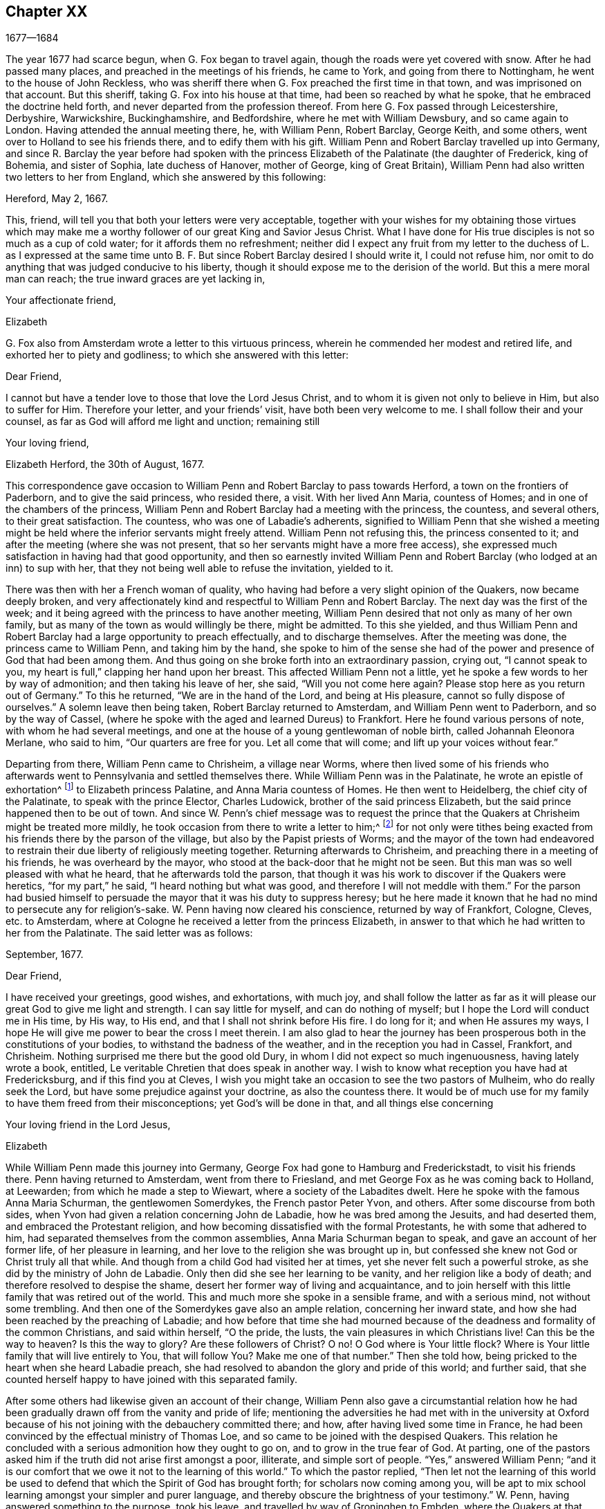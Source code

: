 == Chapter XX

[.section-date]
1677--1684

The year 1677 had scarce begun, when G. Fox began to travel again,
though the roads were yet covered with snow.
After he had passed many places, and preached in the meetings of his friends,
he came to York, and going from there to Nottingham,
he went to the house of John Reckless,
who was sheriff there when G. Fox preached the first time in that town,
and was imprisoned on that account.
But this sheriff, taking G. Fox into his house at that time,
had been so reached by what he spoke, that he embraced the doctrine held forth,
and never departed from the profession thereof.
From here G. Fox passed through Leicestershire, Derbyshire, Warwickshire,
Buckinghamshire, and Bedfordshire, where he met with William Dewsbury,
and so came again to London.
Having attended the annual meeting there, he, with William Penn, Robert Barclay,
George Keith, and some others, went over to Holland to see his friends there,
and to edify them with his gift.
William Penn and Robert Barclay travelled up into Germany,
and since R. Barclay the year before had spoken with the
princess Elizabeth of the Palatinate (the daughter of Frederick,
king of Bohemia, and sister of Sophia, late duchess of Hanover, mother of George,
king of Great Britain), William Penn had also written two letters to her from England,
which she answered by this following:

Hereford, May 2, 1667.

This, friend, will tell you that both your letters were very acceptable,
together with your wishes for my obtaining those virtues which may make
me a worthy follower of our great King and Savior Jesus Christ.
What I have done for His true disciples is not so much as a cup of cold water;
for it affords them no refreshment;
neither did I expect any fruit from my letter to the duchess of L. as I expressed
at the same time unto B. F. But since Robert Barclay desired I should write it,
I could not refuse him, nor omit to do anything that was judged conducive to his liberty,
though it should expose me to the derision of the world.
But this a mere moral man can reach; the true inward graces are yet lacking in,

Your affectionate friend,

Elizabeth

G+++.+++ Fox also from Amsterdam wrote a letter to this virtuous princess,
wherein he commended her modest and retired life,
and exhorted her to piety and godliness; to which she answered with this letter:

Dear Friend,

I cannot but have a tender love to those that love the Lord Jesus Christ,
and to whom it is given not only to believe in Him, but also to suffer for Him.
Therefore your letter, and your friends`' visit, have both been very welcome to me.
I shall follow their and your counsel, as far as God will afford me light and unction;
remaining still

Your loving friend,

Elizabeth Herford, the 30th of August, 1677.

This correspondence gave occasion to William Penn
and Robert Barclay to pass towards Herford,
a town on the frontiers of Paderborn, and to give the said princess, who resided there,
a visit.
With her lived Ann Maria, countess of Homes; and in one of the chambers of the princess,
William Penn and Robert Barclay had a meeting with the princess, the countess,
and several others, to their great satisfaction.
The countess, who was one of Labadie`'s adherents,
signified to William Penn that she wished a meeting might
be held where the inferior servants might freely attend.
William Penn not refusing this, the princess consented to it;
and after the meeting (where she was not present,
that so her servants might have a more free access),
she expressed much satisfaction in having had that good opportunity,
and then so earnestly invited William Penn and Robert
Barclay (who lodged at an inn) to sup with her,
that they not being well able to refuse the invitation, yielded to it.

There was then with her a French woman of quality,
who having had before a very slight opinion of the Quakers, now became deeply broken,
and very affectionately kind and respectful to William Penn and Robert Barclay.
The next day was the first of the week;
and it being agreed with the princess to have another meeting,
William Penn desired that not only as many of her own family,
but as many of the town as would willingly be there, might be admitted.
To this she yielded,
and thus William Penn and Robert Barclay had a large opportunity to preach effectually,
and to discharge themselves.
After the meeting was done, the princess came to William Penn,
and taking him by the hand,
she spoke to him of the sense she had of the power
and presence of God that had been among them.
And thus going on she broke forth into an extraordinary passion, crying out,
"`I cannot speak to you, my heart is full,`" clapping her hand upon her breast.
This affected William Penn not a little,
yet he spoke a few words to her by way of admonition; and then taking his leave of her,
she said, "`Will you not come here again?
Please stop here as you return out of Germany.`"
To this he returned, "`We are in the hand of the Lord, and being at His pleasure,
cannot so fully dispose of ourselves.`"
A solemn leave then being taken, Robert Barclay returned to Amsterdam,
and William Penn went to Paderborn, and so by the way of Cassel,
(where he spoke with the aged and learned Dureus) to Frankfort.
Here he found various persons of note, with whom he had several meetings,
and one at the house of a young gentlewoman of noble birth,
called Johannah Eleonora Merlane, who said to him, "`Our quarters are free for you.
Let all come that will come; and lift up your voices without fear.`"

Departing from there, William Penn came to Chrisheim, a village near Worms,
where then lived some of his friends who afterwards
went to Pennsylvania and settled themselves there.
While William Penn was in the Palatinate, he wrote an epistle of exhortation^
footnote:[See Penn`'s Travels in Holland, etc. 3rd impression, p. 77.]
to Elizabeth princess Palatine, and Anna Maria countess of Homes.
He then went to Heidelberg, the chief city of the Palatinate,
to speak with the prince Elector, Charles Ludowick,
brother of the said princess Elizabeth,
but the said prince happened then to be out of town.
And since W. Penn`'s chief message was to request the prince
that the Quakers at Chrisheim might be treated more mildly,
he took occasion from there to write a letter to him;^
footnote:[Ibid. p. 84.]
for not only were tithes being exacted from his friends there by the parson of the village,
but also by the Papist priests of Worms;
and the mayor of the town had endeavored to restrain
their due liberty of religiously meeting together.
Returning afterwards to Chrisheim, and preaching there in a meeting of his friends,
he was overheard by the mayor, who stood at the back-door that he might not be seen.
But this man was so well pleased with what he heard, that he afterwards told the parson,
that though it was his work to discover if the Quakers were heretics,
"`for my part,`" he said, "`I heard nothing but what was good,
and therefore I will not meddle with them.`"
For the parson had busied himself to persuade the
mayor that it was his duty to suppress heresy;
but he here made it known that he had no mind to persecute any for religion`'s-sake.
W+++.+++ Penn having now cleared his conscience, returned by way of Frankfort, Cologne, Cleves,
etc. to Amsterdam, where at Cologne he received a letter from the princess Elizabeth,
in answer to that which he had written to her from the Palatinate.
The said letter was as follows:

September, 1677.

Dear Friend,

I have received your greetings, good wishes, and exhortations, with much joy,
and shall follow the latter as far as it will please
our great God to give me light and strength.
I can say little for myself, and can do nothing of myself;
but I hope the Lord will conduct me in His time, by His way, to His end,
and that I shall not shrink before His fire.
I do long for it; and when He assures my ways,
I hope He will give me power to bear the cross I meet therein.
I am also glad to hear the journey has been prosperous
both in the constitutions of your bodies,
to withstand the badness of the weather, and in the reception you had in Cassel,
Frankfort, and Chrisheim.
Nothing surprised me there but the good old Dury,
in whom I did not expect so much ingenuousness, having lately wrote a book, entitled,
Le veritable Chretien that does speak in another way.
I wish to know what reception you have had at Fredericksburg,
and if this find you at Cleves,
I wish you might take an occasion to see the two pastors of Mulheim,
who do really seek the Lord, but have some prejudice against your doctrine,
as also the countess there.
It would be of much use for my family to have them freed from their misconceptions;
yet God`'s will be done in that, and all things else concerning

Your loving friend in the Lord Jesus,

Elizabeth

While William Penn made this journey into Germany,
George Fox had gone to Hamburg and Frederickstadt, to visit his friends there.
Penn having returned to Amsterdam, went from there to Friesland,
and met George Fox as he was coming back to Holland, at Leewarden;
from which he made a step to Wiewart, where a society of the Labadites dwelt.
Here he spoke with the famous Anna Maria Schurman, the gentlewomen Somerdykes,
the French pastor Peter Yvon, and others.
After some discourse from both sides,
when Yvon had given a relation concerning John de Labadie,
how he was bred among the Jesuits, and had deserted them,
and embraced the Protestant religion,
and how becoming dissatisfied with the formal Protestants,
he with some that adhered to him, had separated themselves from the common assemblies,
Anna Maria Schurman began to speak, and gave an account of her former life,
of her pleasure in learning, and her love to the religion she was brought up in,
but confessed she knew not God or Christ truly all that while.
And though from a child God had visited her at times,
yet she never felt such a powerful stroke, as she did by the ministry of John de Labadie.
Only then did she see her learning to be vanity, and her religion like a body of death;
and therefore resolved to despise the shame,
desert her former way of living and acquaintance,
and to join herself with this little family that was retired out of the world.
This and much more she spoke in a sensible frame, and with a serious mind,
not without some trembling.
And then one of the Somerdykes gave also an ample relation, concerning her inward state,
and how she had been reached by the preaching of Labadie;
and how before that time she had mourned because of the
deadness and formality of the common Christians,
and said within herself, "`O the pride, the lusts,
the vain pleasures in which Christians live!
Can this be the way to heaven?
Is this the way to glory?
Are these followers of Christ?
O no!
O God where is Your little flock?
Where is Your little family that will live entirely to You, that will follow You?
Make me one of that number.`"
Then she told how, being pricked to the heart when she heard Labadie preach,
she had resolved to abandon the glory and pride of this world; and further said,
that she counted herself happy to have joined with this separated family.

After some others had likewise given an account of their change,
William Penn also gave a circumstantial relation how he had been
gradually drawn off from the vanity and pride of life;
mentioning the adversities he had met with in the university at Oxford
because of his not joining with the debauchery committed there;
and how, after having lived some time in France,
he had been convinced by the effectual ministry of Thomas Loe,
and so came to be joined with the despised Quakers.
This relation he concluded with a serious admonition how they ought to go on,
and to grow in the true fear of God.
At parting, one of the pastors asked him if the truth did not arise first amongst a poor,
illiterate, and simple sort of people.
"`Yes,`" answered William Penn;
"`and it is our comfort that we owe it not to the learning of this world.`"
To which the pastor replied,
"`Then let not the learning of this world be used to defend
that which the Spirit of God has brought forth;
for scholars now coming among you,
will be apt to mix school learning amongst your simpler and purer language,
and thereby obscure the brightness of your testimony.`"
W+++.+++ Penn, having answered something to the purpose, took his leave,
and travelled by way of Groninghen to Embden,
where the Quakers at that time were persecuted severely with imprisonments and banishments.
But I will withhold the relation thereof,
because it has long ago been published in print, and the magistrates there,
being afterwards moved to pity by the persecution the protestants suffered in France,
came to a better resolution, as may be mentioned in what follows.

When W. Penn came to Embden, he went to speak with the burgomaster Andre at his house,
and asked him if he and the senate had not received a letter
in Latin from an Englishman about two years since,
concerning their severity towards the people called Quakers?
The burgomaster said he had.
W+++.+++ Penn then replied, "`I am that man,
and am constrained in conscience to visit you on their behalf.`"
The burgomaster deported himself with more kindness than was expected,
and gave some faint hope of a change;
but it appeared sufficiently that the senate was not as yet so disposed,
for persecution continued there yet a long while.

A copy of W. Penn`'s letter, being translated into English, runs thus,
and deserves the serious consideration of all magistrates.

To the Council and Senate of the City of Embden.

May the King of kings, and Lord of lords, who is God of all the families of the earth,
incline your hearts to justice, mercy, and truth.

The noise of your severe treatment of several persons that are inhabitants of your state,
reproachfully termed Quakers, has reached these parts,
and filled several with compassion and surprise:
compassion to hear of the miseries of innocent and upright men,
against whom you have nothing to object besides the
pure exercise of their conscience to God;
surprise, that you, a Protestant state, should employ your civil power to deter, punish,
and grievously afflict men for following the convictions of their consciences,
and acting according to the best of their understanding.

Protestants got their name by protesting against imposition;
and now will you turn imposers?
They condemned it; and will you practice it?
They thought it a mark peculiar to the beast;
and can you now regard it the as the duty of a Christian magistracy?
I mean, that persons must not live under your government,
unless they receive your mark in the forehead or right hand?
Which, in plainer terms, is to submit their consciences to your edicts,
and to ask your permission what religion they should follow.
Remember that faith is the gift of God; and that what is not of faith is sin.
Nothing can be more unreasonable than to compel men to believe against their beliefs,
or to trouble them for practicing what they believe
when it opposes not the moral law of God.

You doubtless take yourselves to be Christians,
and would esteem it no little insult to be otherwise represented;
yet what is more unchristian than to use external force to sway
the consciences of men about the exercise of religious worship?
Christ Jesus, the Lord and author of the Christian religion,
censured His own disciples that would have called fire from heaven to
destroy those that would not conform to what their blessed Master taught.
Are you more sure of your religion?
Are you better Christians?
Or have you more Christian authority than those who
were chosen to be the witnesses of Jesus?
However, remember, they called for fire from heaven;
but you seek to kindle fire on earth to devour them--they who are of your own people,
and merely for their religious dissent from you.

I am well persuaded, that those you inflicted such severe penalties upon,
mean well in what they believe,
and that the reason of their present distance from
you is not to introduce dangerous or strange opinions,
but to live a life of more holiness, purity, and self-denial, than before.
They do not think that you walk in accordance with your own principles,
and they have reason to believe that the power of godliness is much lost among you.
And having long lain under a sense of decay and languishing
of soul for lack of true spiritual nourishment,
they have now resorted to that heavenly gift and
grace of God in themselves for divine satisfaction,
even that holy anointing that is able to teach them all things
necessary for them to know (as the blessed apostle speaks);
and indeed, they find the joys of the Holy Spirit in so doing.
And I am persuaded that they are not less peaceable, sober, just,
and neighborly than before,
and that they remain altogether as consistent with the prosperity of civil society.

If you were able to give faith,
it would be more excusable for you to punish those who resist.
But since that is impossible, then the other is unreasonable;
for it is to afflict men for not being what they cannot be unless they turn hypocrites.
This is the highest point that your coercive power can arrive at;
for surely it never did convert or preserve one soul to God.
Instead thereof it offers violence to conscience,
and puts a man either upon the denial of his faith and reason,
or being destroyed for acting according to them.
And what do your prisons, fines, and banishments accomplish in the mind of any man?
Surely they inform no man`'s judgment, resolve no doubts, convince no understanding.
The power of persuasion is not to be found in any such barbarous actions;
for such a course only destroys the bodies and estates of men,
instead of saving their souls.
If they are in the wrong, it would be better for you to use God`'s weapons,
the sword of His Spirit, which saves the creature, and slays the evil in him.

I beseech you for the sake of the Lord Jesus Christ,
that you would have a care how you exercise power over men`'s consciences.
My friends, conscience is God`'s throne in man, and the power of it is His prerogative.
To set lords over it, is to usurp His authority, and to boldly ascend His throne.
If their conduct was scandalous and destructive to the good of your state,
then you would be held excusable; but verily,
no man of mercy and conscience can defend your practice upon men so peaceable and harmless.
Gamaliel will rise up in judgment against you, if you persevere in your course.
In much love I entreat you, as is fitting for Christian men and true Protestants,
that you leave men to their particular persuasions
in affairs relative to the other world,
so long as these have no ill effects on the affairs of this.
But vice has an evil consequence with respect to both worlds; therefore punish vice,
and aspire to truth and righteousness.
Use not your civil power to torment religious dissenters, but to pursue a good life,
which is lamentably lost amidst the great pretenses that are made to religion.
Doubtless magistracy was both ordained of God, and elected by men,
to be a terror of evil-doers, and not to them that do well,
though they be of different judgments.

Remember that these are men just like yourselves, born free,
and have an equal plea to natural and civil common privileges with yourselves.
The different persuasion of their consciences about things relating
to another life life can in no way render them unfit for this.
They have the same right to their liberty and property as ever,
having by no practice of theirs in the least forfeited any of those human
advantages which nature and Scripture have conferred upon them.
If they are in the wrong, it is more than they know.
Will you persecute men for being what they must be, if they will be true to themselves?
I beseech you, seek some cheaper way to accommodate yourselves than by their destruction,
for they are very far from seeking yours.
Oh, the day will come wherein one act of tenderness about matters
of conscience shall find a better reward than all the severity
men use to propagate their own persuasions in the world.
And indeed, there is great reason for this, for the one flows from the Savior,
the other from the destroyer of men.
In fine, let your moderation be known unto all men, for the Lord is at hand,
whose reward is with Him; and He will recompense every man, family, state, kingdom,
and empire, according to the nature of their works committed in His mortal body.

Imitate the God of nature and grace by being gracious to all.
His sun shines on all; His rain falls on all, He gives life and being to all;
His grace visits all, and in times of ignorance he winks.^
footnote:[Acts 17:30]
And though you may repute us as ignorant, I hope you cannot think that you wink at it,
seeing you make such great manifestations of your displeasure.
Oh, how forbearing and merciful is God towards you?
Have you so lately escaped the wrath of your enemies,
and can you already thus harshly treat your friends?
Let His goodness to you prevail with you, to express clemency to others,
so that the great God of the whole earth--even the God of
the spirits of all flesh who is no respecter of rich,
poor, or powerful in judgment--may show you mercy in the day of His righteous judgments.
Amen.

Your friend in the universal seed of love and truth,

W+++.+++ Penn.
London, December 14, 1674.

After W. Penn had stayed some time at Embden,
he took a turn again to Herford where he was received
very kindly by the princess Elizabeth and the countess of Homes.
More than once he had a meeting in her chamber,
where the princess was so reached and affected by his speaking that she said,
"`I am fully convinced; but oh my sins are great!`"
This gave occasion to W. Penn to speak to the princess and the countess apart,
with respect to their particular conditions, which made a deep impression on their minds,
especially the countess`'s. Being much pressed by the princess to stay and sup with her,
he yielded; and the countess from a serious sense of her compliance with the world,
told him, "`Il faut que je rompe, il faut que je rompe,`" i. e. "`I must break off,
I must break off!`"
And at another time with a weighty countenance she cried out,
"`O the encumber and entanglements of this vain world; they hinder all good.`"
Once the princess said to them, "`It is a hard matter to be faithful to what one knows.
I fear that I am not weighty enough in my spirit.`"
At another time she told him,
"`Among my books I have records that the gospel was
by the English first brought from England into Germany;
and now it has come again.`"
Thus this excellent princess signified how highly she valued
the preaching of the gospel to her by W. Penn,
and how much she esteemed his labor and ministry.
When he took his leave of these eminent persons, having taken the princess by the hand,
which she received with a weighty kindness, being much broken in spirit,
he wished the blessing and peace of Jesus with and upon her;
and then exhorting the countess, she frequently besought him to remember her,
and implore the Lord on her behalf.

Next taking a wagon to Wesel, from there he travelled to Duisburgh, Dusseldorp,
and Cologne, and then back again to Dusseldorp,
to see if he could get an opportunity at Mulheim to speak with the countess of Falkenstein,
who was reported to be a very religious person.
In his former journey he had endeavored to visit her, but in vain;
for the count of Bruch and Falkenstein, her father,
kept her as it were under confinement, because she was of a religious temper;
and therefore he called her a Quaker,
though she did not at all converse with any of the Quakers.
He had also treated W. Penn very roughly, when, being necessitated to pass by his castle,
he being lord of that country,
asked him and his friends from where they came and where they went?
To this they answered, that they were Englishmen come from Holland,
and going no further in those parts than his town Mulheim.
But not pulling off their hats, the count called them Quakers, and said,
"`We have no need of Quakers here.
Get out of my dominions; you shall not go to my town.`"
And he commanded some of his soldiers to see them out of his territory.
Thus W. Penn, and those with him, were made to lie that night in the open air.
But the next day he wrote a letter to the said count, and therein told him,
"`For your saying, '`we need no Quakers here,`' I say, you most certainly do.
For a true Quaker is one who trembles at the word of the Lord,
and who works out his salvation with fear and trembling.`"

W+++.+++ Penn having come to Mulheim,
could no more find opportunity to speak with the
countess than the first time he was in those parts;
and therefore he went on to Duisburgh, Wesel, and Cleves,
where having had conferences with some religious people,
he returned by way of Utrecht to Amsterdam, where G. Fox had also come back again.

Here W. Penn and G. Fox had a conference and dispute with Dr. Galenus Abraham,
an eminent Baptist teacher, and some of that persuasion.
Galenus asserted that nobody in these days could be accepted as a messenger of God,
unless he confirmed his doctrine by miracles.
W+++.+++ Penn was lacking no arguments to contradict this,
since the Christian religion had been once already confirmed by miracles,
and that therefore this now was needless among Christians.
G+++.+++ Fox from time to time spoke also something to the matter;
but he being at the time somewhat short of breath, several times went away and returned,
which some were ready to impute to a passionate temper;
but I well know that therein they wronged him.
This dispute was indeed a troublesome business;
for the parties on both sides were made to speak by an interpreter,
which generally was performed so imperfectly,
that at last the conference broke off without coming to a decision,
although many weighty arguments were objected against the position.
Certainly it cannot be denied that John the Baptist was sent of God to preach repentance;
and yet in sacred writ it is positively said that John did no miracles;
and yet many believed in him.
And although there were some among the prophets that wrought miracles,
yet we do not find in the Scriptures that Jonah,
who was indeed a notable preacher of repentance, did any miracles,
and nevertheless the Ninevites believed him.
Of several other true prophets we find not the least mention of any miracles they did;
but on the contrary,
the Scriptures signify that possibly false prophets might arise and give signs or wonders.
And that the doing of miracles could not always be a proof, or sure evidence,
that anyone was sent of God, appears plainly from what our Savior Himself said,
that among those to whom He should one day say,
"`Depart from Me,`" would be such that should say,
"`Have we not in Your name cast out devils, and in Your name done many wonderful works?`"
And what shall we think of the sorcerers of Egypt?
Did they not seem to do the same wonders as Moses and Aaron did?
And yet those wonders with which they deceived Pharaoh
and his men were in no ways wrought by a divine power.
Now, since it appears plainly from the holy Scriptures, and Christ Himself said,
"`There shall arise false prophets,
and shall show great signs and wonders,`" we might with good reason
suspect the doctrine of one who now wrought miracles on purpose
to make what he declared pass for truth.

This being duly considered,
it seems very absurd to require miracles again for the confirmation
of the same gospel which already has been confirmed by miracles;
or to desire that the truth of what once has been declared by the apostles,
and strengthened by wonderful works, should be sealed anew with more outward wonders.
But it would indeed have been another case if a new gospel was preached,
or that any pretended to give forth new holy Scriptures;
for then it might be said with some reason that it was necessary that
this new gospel should be made credible and confirmed by visible miracles.
But where no other gospel is preached than what has been once delivered
to the Christians by the first promulgators of Christianity,
and where this is not done amongst heathens, but amongst Christians,
or at least among such as bear the name,
there it cannot be rightly required to confirm this doctrine once more with miracles.
To this may also be added, that the miracles which Christ and His apostles wrought,
to give credit to the appearing of the Son of God in the flesh,
may be considered as types and figures of those spiritual or inward
wonders which should be wrought in the souls of people when Christ
was to be seen "`the second time,`" and to appear by His Spirit,
to the "`salvation of those who wait for Him.`"^
footnote:[Hebrews 9:28]
For the eyes of the mind being blinded, they must be opened and enlightened by Him;
and many that are dead in sin and trespasses, shall by Him be raised and made alive.
This I think may suffice to show that the position
of Dr. Galenus could not stand the test;
but whatever was objected against it, he continued to maintain his opinion.

Not long after this dispute, G. Fox and W. Penn returned to England, where,
having sustained a violent tempest at sea, they arrived safely at Harwich.
Passing from there to London,
W+++.+++ Penn there received the following letter from the princess Elizabeth,
in answer to his:

Herford, Oct.
29, 1677.

Dear Friend,

Your tender care of my eternal well-being does oblige me much,
and I will weigh every article of your counsel and follow it as much as lies in me;
but God`'s grace must be assistant, as you say yourself;
for He accepts nothing that does not come from Him.
If I had stripped myself of all worldly goods,
and yet left undone what He requires most--I mean to do all in and by
His Son--I would be in no better condition than I am at present.
Let me feel Him first governing in my heart, then do what He requires of me;
but I am not able to teach others, being not taught of God myself.
Remember my love to G. Fox B. F. G. K. and dear Gertrude.^
footnote:[This was Gertrude Dericks, who had visited the princess,
and afterwards came to live in England, and was married to Stephen Crisp.
She died about four years after.]
If you write no worse than your postscript, I can make a shift to read it.
Do not think I go from what I spoke to you the last evening;
I only stay to do it in a way that is answerable before God and man.
I can say no more now, but recommend to your prayers,

Your true friend,

Elizabeth

P+++.+++ S. I almost forgot to tell you,
that my sister writes me word that she had been glad you had taken your journey by Osenburgh,
to return to Amsterdam.
There is also a Drossard of Limbourg near this place
(to whom I gave a copy of Robert Barclay`'s apology),
who is very desirous to speak with some of his friends.

W+++.+++ Penn received yet another letter from the said princess,
in answer to one that he wrote from the Briel, in his passage towards England,
which was as follows:

To the princess Elizabeth, Salvation in the Cross, Amen.

Dear and truly respected friend,

My soul most earnestly desires your temporal and eternal felicity,
which stands in your doing the will of God now on earth, as it is done in heaven.
O dear princess, do it!
Say the word once in truth and righteousness, "`Not my will, but Yours be done, O God!`"
Your days are few, and then you must go to judgment.
Then an account of your talent God will require from you.
What improvement have you made?
Let it prove and show its own excellency, that it is of God,
and that it leads all that love it to God.
O that you may be able to give an account with joy!

I could not leave this country without testifying the sentiments I bear in my mind,
of that humble and tender reception you gave us at your court.
May the Lord Jesus reward you, and surely He has a blessing in store for you.
Go on, be steadfast, overcome, and you shall inherit.
Do not despond; one that is mighty is near you;
a present help in the needful time of trouble.
O let the desire of your soul be to His name, and to the remembrance of Him.
O wait upon the Lord, and you shall renew your strength!
The youth shall faint, and the young men shall fail,
but they that trust in the Lord shall never be confounded.

I wish you all true and solid felicity, with my whole soul.
May the Lord God of heaven and earth have you in his keeping, that you may not lose,
but keep in that divine sense, which by His eternal Word, He has begotten in you.
Receive, dear princess, my sincere and Christian salutation.
Grace, mercy, and peace, be multiplied among you all that love the Lord Jesus.

Your business I shall follow with all the diligence and discretion I can,
and by the first means available give you an account,
after it shall please the Lord to bring me safe to London.
All my brethren are well, and present you with their dear love,
and the rest in your family that love Jesus, the light of the world.
You have taught me to forget you are a princess, and therefore I use this freedom;
and to that gift of God in you I am manifest; and I know my integrity.
Give, if you please, the salutation of my dear love to A. M. de Homes, with the enclosed.
Dear princess, do not hinder, but help her.
Something may be required of her, which (considering your circumstances),
may not yet be required of you.
Let her stand free, and her freedom will make the passage easier unto you.
Accept what I say, I entreat you,
in that pure and heavenly love and respect in which I write so plainly to you.
Farewell, my dear friend, and the Lord be with you.
I am more than I can say,

Your great lover, and respectful friend,

W+++.+++ Penn

I refer you to the enclosed for passages.
We visited Gichtel and Hooftman, and they us.
They were at one or two of the meetings at Amsterdam.
Vale in sternum.

To this letter the princess returned the following answer.

This 17 November, 1677.

Dear Friend,

I have received a letter from you that seems to have
been written at your passage into England,
which I wish may be prosperous.
It is without date,
but not without virtue to spur me on to do and suffer the will of our God.
I can say in sincerity and truth, "`Your will be done,
O God,`" because I desire it heartily;
but I cannot speak in righteousness until I possess
that righteousness which is acceptable unto Him.
My house and my heart shall be always open to those that love Him.
Gichtel has been well satisfied with the conferences between you.
As for my business, it will go as the Lord pleases, and I remain in Him

Your affectionate friend,

Elizabeth

G+++.+++ Fox now having come to London, there received letters from New England,
with an account of the cruel proceedings of the magistrates against his friends there.
For persecution being hot in Old England,
it made things even worse for those in New England;
insomuch that they did not only whip the Quakers that were there,
but also whipped some masters of ships that were not Quakers,
only for bringing some of that persuasion there.
But about that time the Indians made an attack upon the English,
and slew sixty of their men; and having taken one of their captains,
they flayed the skin off of his head while he was alive, and carried it away in triumph.

Now since the people called Quakers were also much persecuted in Scotland,
they drew up an account of their sufferings and delivered
it to the king in the beginning of this year;
but whether they got any benefit thereby, I cannot tell.

In the latter part of this year, G. Fox travelled through many places in England.
In the meantime, I will again make some mention of the persecution there.
At Plymouth about this time,
those called Quakers were generally kept out of their meetinghouse,
and so performed their worship in the open street, as a duty they owed to God.
They suffered exceedingly in this, not only in winter by the sharpness of the weather,
but also in summer;
for it was more than twelve months that they thus kept their meetings in the open street,
being grievously abused by the rabble and the soldiers.
Beating and punching seemed not sufficient,
and fiery squibs and burning coals were thrown among them,
and filthy excrement was cast down upon them out of a window.
Besides this, fines were extorted for their having been at the meeting,
and one Richard Samble, was fined as preacher for having been on his knees at prayer,
which fine was laid upon four others that were present at the said meeting.

At Frenchay in Gloucestershire, the justice, John Merideth,
behaved himself exceedingly furious in disturbing the Quaker`'s meetings;
for he himself did not only beat them,
but more than once drew his knife to "`mark them,`" as he called it,
but was restrained by his servants,
who nevertheless could not prevent his taking some by the hair of the head,
and pulling them away.
Indeed, the havoc and spoil which was made was so extravagant,
that from one Thomas Holbrow, an ancient blind man, they took his bed out from under him,
so that he and his wife lay about a quarter of a year on straw.
And when his friends provided him with some clothing for the winter,
part of that was also taken from him.
For such plundering now took place,
that even the basest men were authorized to deprive others of their goods,
if there was but a justice to favored it.

At Bayton, in Suffolk, Edmund Bally was, by a warrant from justice Burwel,
despoiled of what he had, both within doors and without,
his goods having been seized five times.
And though he was made to lie upon straw, yet he was not left unmolested,
for they once came in the night armed with pistols, broke open his door,
and threatening to destroy him.
It happened in this place also, that a poor blind widow, on her sick bed,
was visited by some friends.
This was called a conventicle, for which they were fined,
and warrants were issued by the aforesaid justice to seize their goods.
In many other places things went no better;
but I will not detain my reader with every particular.

This year died in prison William Dobson, of Brightwell in Berkshire,
having been spoiled of his goods time and again during the space
of thirteen years (and almost always while he was in prison),
until his hard sufferings ended his life.

It was also in this year that William III., prince of Orange,
came from Holland into England, and there entered into matrimony with the princess Mary,
eldest daughter of the duke of York,
which in process of time made way for him to ascend to the throne of Great Britain.
He accomplished his marriage there on the 4th of November, being his birthday,
and not long after returned to Holland with his spouse.

About the beginning of the year 1678, G. Fox came to London,
and as the parliament was sitting at that time,
he and George Whitehead presented to them an account of the grievous
sufferings of their friends by laws made against the Papists.
Finding that several members of that grand assembly seemed to favor them,
they were not without hopes of obtaining some ease;
but the parliament was suddenly prorogued, whereby a stop was put to their endeavors.

G+++.+++ Fox then traveling through many places,
came home to Swarthmore in the latter part of the year;
and since many of his friends at this time were under great persecution, and in prisons,
he wrote the following epistle to them:

My dear Friends,

Who are sufferers for the Lord Jesus`' sake, and for the testimony of the truth;
may the Lord God Almighty with His power uphold you,
and support you in all your trials and sufferings;
and give you patience and contentedness in His will,
that you may stand valiant for Christ and His truth upon the earth,
over the persecuting and destroying spirit which
makes to suffer in Christ (who bruises his head),
in whom you have both election and salvation.
From the foundation of the world, the Lord has done much for God`'s elect sake;
as may be seen throughout the Scriptures of Truth; and they that touch them,
touch the apple of God`'s eye, they are so tender to Him.
And therefore it is good for all God`'s suffering children to trust in the Lord,
and to wait upon Him; for they shall be as mount Zion that cannot be removed from Christ,
their rock and salvation, who is the foundation of all the elect of God,
of the prophets and the apostles, and of God`'s people now and to the end.
Glory to the Lord and the Lamb over all.
Remember my dear love to all friends; and do not think the time long,
for all time is in the Father`'s hand and power.
And therefore keep the word of patience, and exercise that gift;
and may the Lord strengthen you in your sufferings, in His Holy Spirit of faith.
Amen.

George Fox

Swarthmore, tho 5th of the 12th month, 1678.

Persecution was now very hot in many places.
At Bawnasse, in Westmoreland,
it happened that those of the society called Quakers being religiously met together,
were much abused by the rude people;
and besides other acts of insolence that were committed, a dog was thrown among them.
One John Thompson said to this wicked crew that they
ought to behave themselves civil and moderate;
and for saying so, he was informed against as a preacher,
and on that account fined twenty pounds.
Mary Tod, a poor ancient widow in Yorkshire, having had a meeting at her house,
was also fined twenty pounds by justice Francis Driffield;
and when the informers told him that her goods were not worth that much,
he ordered them to take all that they could find.
This they did, not leaving her a bed to lie on, nor any clothes.

This year the ambassadors of the king of France, and those of the United Netherlands,
with those of several other potentates, met together at Nimeguen,
to speak about a general peace;
and therefore Robert Barclay wrote an epistle to them in Latin,
to exhort them to this good work.
The epistle, together with his Apology for the true Christian Divinity, in Latin,
was delivered to each of the said ambassadors, a book for every one of them.
George Fox also wrote an epistle of exhortation to them,
which being translated and printed in Latin, was also sent.
And before this year came to an end, the peace was concluded.

In the meantime, persecution went on in England,
and those that were envious did not lack a specious pretense to cover their malice.
For about this time a plot of the Papists being discovered,
there seemed a necessity to watch against seditious assemblies; insomuch,
that even those who had no mind to persecute, were in a manner constrained to it.
An instance of this was seen in the year 1679, at Castle Dumington in Leicestershire.
For John Evat having been fined for a meeting at his house,
and goods enough to answer the fine not being found,
the constable and three other officers were each five pounds,
because they had been unwilling to take away the said Evat`'s goods.
But the ecclesiastics showed themselves even more
covetous to get what they pretended to be their due;
and one Michael Reynolds, at Farringdon in Berkshire, was this year despoiled of cattle,
barley, and beans, to the value of more than ninety-seven pounds,
and all this for only one year`'s tithes.

Thus honest men were oppressed,
which gave occasion to a certain writer of that time
(who in print gave many similar instances) to say,
"`Truly the Papists may laugh because of their victory,
now that they have a law whereby one Protestant fights against another.`"
This comment was chiefly leveled against conventicles;
for thereby many families were impoverished,
being often robbed of thrice as much as the fine amounted to,
and the basest means imaginable were used to enrich
the persecutors with the spoil of the innocent.
For it happened once that when four of those called Quakers were traveling together,
it was deemed a transgression when a fifth joined them who was not even of their society.
And so great was their power, that the informers (some of whom were often prostitutes,
or the wives of informers) branded it a meeting,
and on this account the goods of the said four persons were seized.
More abominable actions of that kind I could mention,
if I did not think it might seem tedious.
Such despoiling was now permitted to any naughty fellow, and this made them so insolent,
that one John Hill, constable at Walsingham in Norfolk,
when he was showed the injustice of the warrant he had, said "`Justice or no,
I will take it anyway.`"

At Norwich lived one William Wat,
who for several years had carried on the trade of informing,
but whatever he gained by it turned to no account;
and he was often seized with such fits of weakness that he could not stand upon his legs.
But this year, in October, the hand of God fell so heavily upon him,
that it put a period to his life.
He had supped at night, and was as well as ever, according to his wife`'s relation;
but on a sudden he sank down to the ground, and his daughter crying aloud,
he seemed to look at her, and then died without more ado.
But what was looked upon as a very strange thing,
was that his corpse stunk so grievously, that none were willing to carry it,
and the overseers of the poor were necessitated to
hire four men to carry it to the grave.

Far otherwise was the exit of Isaac Penington,
an eminent minister and author among those called Quakers, and a man of an acute wit,
and great natural giftings, who in the year 1658,
on Whitsunday (so called) being in a meeting at the house of John Crook in Bedfordshire,
was so reached by the preaching of G. Fox, that he,
who before that time had contradicted the Quakers with his natural wisdom,
now embraced their doctrine as truth,
and did not hesitate to make public profession of it,
for which he afterwards several times suffered imprisonments
during the space of many years.
But he continued steadfast to the end without fainting, and died piously in October,
at his house near Goodnestone in Kent,
from which his corpse was carried to Buckinghamshire, where he formerly lived,
and was honorably interred there.

Some time before this, G. Fox had written some queries to the Pope and the Papists,
which being translated into Dutch, and printed,
I was requested by him to translate into Latin and to send to Rome to the Pope.
This I did at his desire, but never received or heard any answer to them.
The queries were as follows:

To Innocent XII.
Pope of Rome, S.

Great Prelate,

You will perhaps at first sight marvel that the writing enclosed should be sent to you;
but know it was done at the request of the author; and not undeservedly;
for if you rightly weigh and consider the matter,
you must with us acknowledge that it would be very unworthily
done to keep this little treatise from your view,
which has been already printed in the Dutch language,
and carries the Pope`'s name in the frontispiece.
Nor will you be able to deny, that you are not only not wronged hereby,
but that we have also performed a duty that we owed you,
in transmitting these questions which properly belong to you.
And if you will be pleased to read them and return an answer,
you will both oblige the author,
and also remove the suspicion of error from your religion in the sight of all Christendom,
provided you can give a clear answer to the objections, not only in word,
but in deed also,

I write this at the request of certain of my friends called Quakers.

William Sewel

Amsterdam, the 23rd day of the month called April, 1679.

Some questions presented to the Papists, and the Pope of Rome,
as the supreme head of their church, and commended to their consideration by George Fox.

Friends,

1+++.+++ Why is it that the Pope and cardinals do not grant the Protestants living in Spain,
Italy, and at Rome, the liberty of meeting together for the performing of divine worship,
which you yourselves enjoy in England, Holland,
and other places where the Protestants have the chief power?
Would not the Pope and his ministers persecute, deliver to the inquisition,
and burn them, if they should at any time set up as many meetings in Spain, Italy,
and at Rome, as you yourselves enjoy in many places in Protestant countries?

Does this fulfill the royal law of God,
which teaches to do to all men whatsoever we would have done to ourselves?
Matt.
7:12. Would you have those things done to you by Protestants, which you have done to them?
But if not, where then are the royal law and gospel among you?
God forbid that we should deny liberty to any one that acknowledges God,
and believes in His Son, the Lord Jesus Christ.
It seems therefore very strange to us that the Pope and
Papists do deny the same liberty in the aforementioned places,
which they themselves enjoy among the protestants.
The apostle affirms,
"`That he that was born after the flesh persecuted him that was born after the Spirit.`" Gal.
4:29. Have not the Papists therefore openly showed in themselves the fleshly birth,
which is contrary to reason, law, and gospel?

2+++.+++ Where did Christ or His apostles ever command men to bow themselves to images,
and to worship them, and keep holy days?
Where did they command holy days to be appointed in remembrance of themselves,
and the same to be honored?
Why do you not tell us where in the gospels, epistles, or in the revelation,
any such things were commanded of the churches which were
in the time of the apostles and primitive Christians?
Where, I say, did Christ or His apostles give command to whip, hang, or burn men;
or even to imprison men because they dissented from
them and could not adhere to their religion?

3+++.+++ Where did Christ or His apostles in the primitive churches
ever command that candles should be lit at noon-day?
Show us where it is written, whether it be in the gospels, or epistles.
Has not the Roman church degenerated from the church of the primitive times?
Has she not fallen from spiritual weapons to carnal weapons?
Has she not revolted from that purity and virginity wherein she
formerly witnessed Christ to be the head of His churches?

4+++.+++ Did the churches of ancient time make choice of a private man,
and account him for the head of the universal church?
Wherever did the primitive church command infants to be sprinkled with water?
Did not Christ say, "`Teach all nations, baptizing them,`" etc. Mat.
28:19. Ought they not therefore to be taught before they are baptized?
Have you not degenerated from that faith of which Christ is the author and finisher,
which purifies the heart and gives victory over sin and evil (which separate from God),
and by which we have access to God, and wherewith He is well pleased?
Have you not degenerated from the light, truth, grace, power and spirit,
wherein the apostles were?

5+++.+++ Have you not degenerated from the ancient church,
because you do not allow the people to read the holy Scriptures in their mother-tongue?
For does not the apostles say, "`And when this epistle is read amongst you,
cause it to be also read in the church of the Laodiceans,`" Col.
4:16. And elsewhere, "`I charge you by the Lord,
that this epistle be read unto all the holy brethren,`" 1 Thess.
5:27. Yes, did not Christ also say, "`O fools,
and slow of heart to believe all that the prophets have spoken.`" Luke 24:25.
How can it possibly be that your common
people should believe those things which Christ,
the prophets, and apostles have spoken,
unless it be granted them to read the same in their own tongue,
to the end they might both hear and understand them by the Spirit who gave them forth?
Why then do you take away the use of the holy Scriptures from the common people?
Are you afraid lest the truth should appear manifest,
whereby they might see and believe what is written in the law and prophets,
and by Christ and His apostles?
Did not the Jews have the law and the prophets in their mother-tongue,
that their children might read them?
Ought not therefore all Christians likewise to have the New Testament,
that tells of Christ and His apostles, in their mother-tongue?
But if not, why do you not show us where Christ or His apostles have forbidden it?

But what do you say of the "`sacrament of the altar,`" as it is called?
Why have you slain many, and burnt others alive in England, France, the Low Countries,
and other places, because they could not approve or receive it?
You assert it as a certain thing, that the bread and wine,
as soon as you have consecrated them, are made Christ; yes, the whole Christ,
consisting of soul, spirit, flesh, blood, and bones.
Besides this,
you boldly affirm that all who receive this sacrament do receive the whole Christ,
and that after your consecration, the very thing becomes immortal and divine.

Therefore come, O Pope, cardinals and priests,
let us take a bottle of wine and a loaf of bread,
and equally divide the wine into two basins, and cut the bread into two parts.
Then let the Pope, cardinals, or priests consecrate one part, whichever they please;
and then let us lay up the consecrated and the unconsecrated together,
in some safe place, securing them with seven locks and keys on your part,
and with as many on ours, both Papists and Protestants keeping watch over it.
And if it plainly appear, that the consecrated bread and wine are immortal and divine,
and lose nothing of their virtue and savor, nor grow moldy or sour,
as though they had been unconsecrated, then we will come over to you.
But, if they lose their property, quality, and savor,
and both parts of the bread do alike grow moldy,
then it will be reasonable for you to come over to us,
and confess that your "`sacrament of the altar`"
(so called) is neither Christ nor His flesh,
nor anything immortal or divine; for His flesh saw no corruption, Acts, 2:27-31;
13:35-37, and His precious blood, which delivers from sin and corruption,
cannot be corruptible.

Let a trial then be made of this; and let judgment be left to just and equal arbitrators,
both Papists and Protestants,
and that in a place where the protestants may have the same power that you have;
for it would be unjust to make this trial where you
have the whole administration of the commonwealth,
and an equal liberty is denied the protestants.
This thing will make the truth manifest, and turn to the honor of God; for indeed,
you have slain multitudes of the people of God, and shed much blood upon this occasion.

7+++.+++ Further, where did Christ or His apostles ever speak to the saints of a purgatory,
wherein men should be purged from their sins after death?
Show us where it is written in the New Testament.
Is this not therefore a plain denying that Christ`'s blood purges from all sin,
to tell the people a fable of a purgatory that will purge them from sins after death?
Is it not likewise a denying of Christ`'s baptism with the Holy Spirit,
and of spiritual circumcision, and faith in Christ, which purges from sin in this life,
and gives the victory?

8+++.+++ Did not Christ answer some that desired fire might come down
from heaven and consume those that would not receive Him;
"`You do not know what manner of spirit you are of`"? Did He not rebuke them,
saying that He "`came not to destroy men`'s lives but to save them?`" Luke, 9:54-56.
But you have destroyed such a vast number of men and women
for their dissenting from you about rites and ceremonies,
and taken away their lives by such instruments as racks
and fires--things which were not sent down from heaven,
but rather devised and invented by yourselves.
Are you not worse than they who desired fire to be
called from heaven to destroy men`'s lives?
And seeing Christ told them that they knew not what manner of spirit they were of,
do you know what manner of spirit you are of,
who have devised and made use of so many ways for the tormenting and killing of men?

For when did Christ or any of His apostles ever give command, or by their example teach,
that anyone who was disobedient to them, or who rejected their doctrine and religion,
should be persecuted and imprisoned, or punished by carnal weapons?
Tell us where anything of this kind is found, either in the four evangelical histories,
or in the epistles written to the Christian Churches?
Did ever Christ or His apostles go to the rope-makers to buy whips and halters,
to whip and hang men for dissenting from them as you have done?
Did they ever go to the blacksmiths to make chains, fetters, bolts and locks?
Or to the gunsmiths to buy guns and muskets;
or to the sword-cutlers to buy swords and halberts?
Did they ever build prisons,
or get holes and vaults dug in the ground to force
men by such means to turn to their religion?
Show us an example and precept given by Christ or His apostles,
which commands and makes use of such weapons and instruments.

But if you cannot make proof thereof,
it is necessary for you to confess and acknowledge that you are
fallen and degenerated from the true Christian weapons,
which the apostles and primitive Christians used, saying,
"`The weapons of our warfare are not carnal, but mighty through God,`" that is,
spiritual, 2 Cor.
10:4.

G+++.+++ Fox

To Innocent XI. Pope of Rome, S.

Behold, great prelate, a few questions written for the sake of you, and your adherents,
a copy whereof we sent you by post about three months ago;
but being uncertain whether it was delivered into your hands or not,
we thought good to write the questions over again and send them to you,
that we may not be responsible if you do not read them.
For we think it appropriate that you should earnestly
concern yourself to inspect what has here been printed;
which if you shall please to do, and also answer both by fact and writing,
it will satisfy the author`'s desire,
and remove a doubt or scruple out of many persons`' minds.
Farewell.

This I have written in the name of some of my friends called Quakers.

William Sewel

Amsterdam, the 24th of the month called July, 1679.

This year there was a great commotion in England about a
plot carried on by the Papists against the life of the king,
who made his brother, the duke of York, go beyond sea for some time;
for the parliament suspecting him of this plot,
a motion was made in the house of commons to exclude
him from the succession to the crown;
but this project was quashed.

In the beginning of the year 1680, it happened that George Whitehead and Thomas Burr,
having come to Norwich and preached there in the meeting of their friends,
were taken prisoners, as it was said,
under the frivolous pretense that G. Whitehead might have been a Jesuit.
Being brought before justice Francis Bacon, who then was recorder of the city,
he after some odd examination, demanded of them the fine of twenty pounds a man,
as preachers.
They refusing to pay, he asked them whether they would take the oath of allegiance;
and they answering that they could take no oath for conscience-sake, he said,
if they would neither pay the fines, nor take the oath, he would commit them to jail.
They having showed that they were no vagrants,
but well-known men of competent estates with settled habitations, Bacon said,
"`De non apparentibus, et non existentibus eadem est ratio,`" +++[+++in English:
That which cannot be seen is the same as that which does not exist]; meaning,
that though G. Whitehead had an estate in London, and T. Burr dwelt in Ware,
these things not presently appearing, were as if they did not exist.
Now though they showed the absurdity of this strange kind of logic,
yet justice Bacon would not listen, but called them seducers, and seditious,
and told them that there was a statute yet in force,
that was made in queen Elizabeth`'s days, to hang such persons as they were.
And they asking him if he could prosecute them upon that law, or execute it upon them,
he answered, "`Yes, if the king should give order to have it put in execution,
I would do it, and have you hanged, if you would not leave the realm.`"
From this it may appear what a violent man this recorder was,
and that the prisoners could not expect any good treatment from him.
So night having come, he sent them to the jail.

About a month after this, at the quarter-sessions,
they were called into the court of judicature to be tried.
Being brought to the bar, George Whitehead said, "`We have been five weeks in prison.
It is fitting the court should know for what; please let our court order be produced.`"
But the recorder who sat as judge in the court, said,
"`There is no need for your court order to be read here.
I will give an account of the cause.`"
He then told the court how these two had gathered together a company of about two-hundred,
and that officers had been sent from him to dissipate them, but could not;
that thereupon he had sent the sheriff, who took them away;
and that when they were brought before him,
he offered to release them if they would pay their fines; and that they refusing,
he tendered the oath of allegiance to them; which they not being willing to take,
he sent them to jail.

And though G. Whitehead with good reason said, that they being Englishmen,
had a right to travel in any part of the nation;
and T. Burr added that he being a person that was concerned in trading in corn,
by the law of England he might travel from place to place about his concerns;
yet this so displeased the recorder, that he said,
"`It had been better for you to turn your malt at home, than to come here to preach.
The Scripture says,
'`God added to the church such as should be saved;`' but you draw from the church.`"
And he further said,
"`The church of England will never be at peace till some of you be hanged.`"
G+++.+++ Whitehead then showed how unreasonably the recorder behaved himself,
showing that a judge ought not to thus berate the prisoners and threaten them;
and he alleged as a notable instance, how, in the case of Humphrey Stafford,
an arch traitor,
the chief justice Hussey had been unwilling (in compliance with the king`'s desire)
to declare his opinion concerning him before he was judicially proceeded against.
The recorder then asked, "`What king`'s reign was that in?`"
"`In the reign of king Henry VII,`" replied George Whitehead.
"`I perceive you are well-read,`" replied the recorder.
And so he was indeed; and he defended his cause so well in the court,
that the magistrates seemed to be at a loss.
For he showed so evidently that he was unjustly committed to prison,
that the mayor (to whom he had appealed) said, "`You have appealed to me;
but truly we are tradesmen, and no lawyers.
We leave matters of law to the recorder.
He knows the law, and we must acquiesce in his judgment.`"

If I should repeat here all that was spoken pro and con,
I should be almost as lengthy as I have been in the relation
of the trials of John Crook and William Penn.
I therefore will only say briefly, that, after much reasoning,
the recorder tendered the oath of allegiance again to them,
that so by their refusal he might get occasion to premunire them.
But this recorder, before the whole process came to an end,
was turned out by the magistrates, so that things did not come to such a height.
It nevertheless was a good while before the aforesaid
George Whitehead and Thomas Burr were released,
after they had shown the illegality of their imprisonment; first,
by more than one warrant from the recorder, and afterward,
by an order from the quarter-sessions.

This year those called Quakers in London,
published a brief relation of the sufferings that their
friends had met with since the king`'s restoration,
and presented it to the king and parliament, showing therein,
how many had been fined by the bishops`' courts, robbed of all they had,
put into prisons, and there died.
This number was computed to be two hundred and forty-three persons,
many of whom had been so grievously beaten and wounded
because of their attending religious assemblies,
that they died of their hurts and wounds.
There came forth also a printed account of the unjust proceedings of the informers,
and how at their demand, without a judicial process,
the accused were often bereaved of their goods,
the unlawfulness of which was plainly shown from the books of eminent lawyers.

G+++.+++ Fox now travelled through many places,
and came to London about the time of the annual meeting;
and traveling afterwards again into the country, he returned into the said city,
and stayed there the most part of the winter.

The parliament was then very busy with enquiring into the plot carried on by the Papists;
and the house of commons was especially active in the case,
so that the bill to exclude the duke of York from the succession
to the crown passed after a third reading.
But this was opposed in the house of lords; for by a majority,
among which were the bishops who would not consent to the exclusion,
the bill was rejected.
Now since some ill-natured Episcopalians were very
eager to place the Quakers amongst the plotters,
G+++.+++ Fox gave forth the following declaration to the parliament:

It is our principle and testimony,
to deny and renounce all plots and plotters against the king, or any of his subjects;
for we have the Spirit of Christ, by which we have the mind of Christ,
who came to save men`'s lives, and not destroy them.
And we desire that the king and all his subjects be safe.
Therefore we do declare, that we will endeavor, according to our power,
to save and defend him and them,
by discovering all plots and plotters which shall come to our knowledge,
that would destroy the king or his subjects.
This we do sincerely offer unto you.
But as to swearing and fighting, which in tenderness of conscience we cannot do,
you know, that we have suffered these many years for our conscientious refusal thereof.
And now that the Lord has brought you together,
we desire you to relieve us and free us from these sufferings,
and that you will not impose upon us to do those things,
which we have suffered so much and so long already for not doing.
For if you do, you will make our sufferings and bonds stronger, instead of relieving us.

George Fox

Not long after this, he also wrote a paper to all rulers and magistrates in England,
Scotland, and Ireland, to dissuade them from persecution for religion.
His labor seemed not altogether ineffectual with the parliament,
for about the beginning of the year 1681, the house of commons resolved the following:

"`That it is the opinion of the house,
that persecution of Protestant dissenters upon penal laws,
is at this time grievous to the subjects; a weakening of the Protestant interest,
an encouragement to popery, and dangerous to the peace of this kingdom.`"

But though the house of commons came to this resolution, yet it did not stop persecution;
for as long as the laws by which they persecuted were not repealed (which could
not be done without the concurrence of the house of lords and the king),
those who were malicious continued in their old ways,
which lasted yet another three or four years.

George Fox now also came into some trouble,
finding that he and his wife were sued for tithes,
though she had lived forty-three years at Swarthmore,
and in all that time no tithe had ever been paid or demanded.
Of this George Fox had certificates;
but since they would not accept them without an oath,
it made his case the more difficult.
He proposed the matter to four judges in London,
and found one more moderate than the others;
which put a stop to what her enemies designed.
And the judges marveled when they heard he had made a promise
in writing never to meddle with his wife`'s estate.

This year the king dissolved the parliament, and called a new one to sit at Oxford,
and so it did; but for all this he could not make it comply with his demands,
and so he dissolved that parliament also.
Some time after this he requested the prince of Orange to come over,
who thereupon came from Holland into England, and after a short stay,
returned to the Hague.

It was also in this year that the king gave a great
tract of land in America to William Penn,
with a patent under the great seal to him and his in perpetuum,
since the king owed him still a considerable sum for the services of his father,
the admiral sir William Penn.
This tract of land on the river Delaware, from the fortieth degree to the forty-third,
with all the islands belonging to it, the king gave to W. Penn,
with full power to erect a new colony there, to sell land, to create magistrates,
to make laws not contrary to the laws of England, and power to pardon crimes.
And in this patent,
the king declared that this tract of land henceforth should bear the name of Pennsylvania.
This favor of the king, William Penn chiefly owed, I think, to James, then duke of York.
For sir William Penn, being chief admiral of England,
on his dying bed had requested the duke to protect his son against his enemies, who,
because of his religion, were likely to fall hard upon him.
This the duke promised and performed.
And it was not without reason that William Penn afterwards,
when the said duke had ascended the throne,
showed himself ready to be serviceable to him in
all that he thought might be beneficial to the kingdom.
William Penn now went with much company to America.
And having seen the land given to him, he founded there the chief city Philadelphia,
and some other towns.
And that he might the more peaceably enjoy the country,
he purchased from the Indians so much land that he became
proprietor of a tract twice as big as all the United Provinces,
as he himself once told me.
And this colony increased so quickly, that after a few years,
there were built six hundred brick houses in Philadelphia.

William Penn`'s father had deceased long before this,
and on his dying bed declared that he had a gracious God,
and gave marks of a true Christian disposition of mind.
He also gave his son several wholesome admonitions how to behave himself in this world.
He complained much of the wickedness of the times, and was heard at sundry times to say,
"`Woe to you, O England!
God will judge you, O England!
Great plagues are at your door, O England!`"
He also said, "`God has forsaken us.
We are fools, and will shut our eyes.
We will not see our true interest and happiness.
We shall be destroyed.`"
When he was near death, and took his leave of his relations, he said to William Penn,
"`Son William, if you and your friends keep to your plain way of preaching,
and keep to your plain way of living,
you will make an end of the priests to the end of the world.
Bury me by my mother, live all in love, shun all manner of evil.
And I pray God to bless you all; and He will bless you.`"
Thus died the valiant admiral Penn, father of William Penn, proprietor of Pennsylvania;
and now I return to other matters.

I left George Fox at London, and since he continued thereabouts a good while,
I will take a turn to Bristol, where in the year 1682,
a dismal scene of persecution had opened.
The meetings of those called Quakers were disturbed,
not only by grievously abusing and imprisoning them,
but they were also harassed by people breaking into their houses,
and committing all manner of violence.
Among the rest, this was the case in the house of one Richard Marsh,
an eminent merchant in that city.
For, to get from him the fine that was alleged,
first a cask of wine worth twenty pounds was taken and sold for four pounds.
This often happened,
for goods that were taken in this manner would often sell for less than half their value,
because honest people were unwilling to buy them,
and so they were sold to any one that would but bid some money, no matter how little.
And what was still remaining of the fine was then taken anew from the fined person,
as they did in this case; for they broke open his counting-house, sought for money,
and took away his ledger, journal, cash-book, and other books and accounts,
besides many household goods.
Several of his rooms were rifled through,
though the wife of the said R. Marsh lay all this time in bed with a newborn child.
The chief actors of this insolence were the sheriff John Knight,
and John Helliar an attorney, who, with his companions Lugge, Tilley, Casse, Patrick,
Hoare, and Watkins, served as informers.
Knight and Helliar came frequently with a multitude of boys
and rude rabble to disturb the meetings of the Quakers;
and then they carried them to the prisons, which grew so full,
that about fifty persons were crowded into a single room.
This room was so nasty, that one of the aldermen, sir Robert Cann, said,
if he had a dog that he loved he would not put him there.
And though the mayor of the city, sir Thomas Earl, and some justices and aldermen,
at the request of others,
showed themselves inclined to move the prisoners to a better place,
yet the power of the aforesaid sheriff John Knight was such that he hindered it.

The meetings of other Protestant dissenters were now also disturbed,
but they generally fainted and gave way; whereas the Quakers stood firm,
no matter how they were harassed, which often was done in a very outrageous manner.
For their meetings were not only often disturbed with the noise of drums and fiddles,
but liberty was given to the vilest fellows to commit all kinds of insolence
without showing any regard to those of the female sex,
whose hoods and scarfs were torn from them.
And John Helliar, to give the boys a sign to attack the women, used to say to them,
"`Look after your hoods and scarfs!`"
And then the boys would fall upon them,
and both aged women and ancient men were carried to prison,
and forced by pushing and pinching their arms black
and blue to go faster than they could.
And when once a girl spoke a word against this cruelty, she was pulled by the hair,
and hauled to prison.
Indeed, even little boys were beaten on the head till they grew dizzy,
and then they were carried to Bridewell,
where J. Helliar charged the keeper to "`get a new cat of nine tails,`" endeavoring
to terrify the children by making them believe they should be whipped,
unless they would promise to come to no more meetings.
But this did not succeed;
for his extravagant malice did not subdue the constancy of these children.

With such diabolical rage they persecuted this people at Bristol,
that not a stone was left unturned to afflict them.
Once they were locked inside their meetinghouse with boards and nails,
and thus kept for the space of six hours; which must have been very hard to nature,
since there were also women of no insignificant families present,
and among these the widow of the upper sheriff Lane.
And so many were taken prisoners,
that at length there was no more room for them in the jails.
By these proceedings many families were ruined; for their goods were taken from them,
not only on the account of meetings, but when any were believed to have good estates,
the oath of allegiance was tendered to them.
At court it seems they were the more offended against
the Quakers because in the election of parliament,
some had voted for such as they believed to be moderate men, and no favorers of popery.
It was therefore said underhandedly,
that if Mr. Penn or Mr. Whitehead would convince
the Quakers not to vote at elections of parliament-men,
there would be no further persecution of them.

In the meantime,
the behavior of the persecutors in the meetings was brutish in the highest degree;
insomuch that a certain woman,
seeing that the attorney John Helliar lifted up her child by the hair of his head,
asked him why he so abused her child, and was for it ill-treated herself by him.
And by order of the said Helliar,
a young girl was committed to Bridewell prison because she gave an impudent boy,
who attempted to turn up her coats, a box on the ear.
But for defending her modesty,
this brutish Helliar called her a "`rioter and a seditious person;`" for he was,
as has been said already, a leader of insolent and saucy boys,
which he often took along with him to disturb the meetings of the Quakers.
And sheriff Knight did often with his cane very violently beat those who had met together,
and he once grievously abused an ancient man named Britton,
and pinched some women violently in their arms.
Susannah York, an aged woman, was thrown down to the ground;
Mary Hooper was very roughly handled by Helliar, had her scarf torn off her back,
and was so pushed and flung about, that she was much out of order for a long time after.
Mary Page, being big with child, was so violently hauled out of the meeting,
that her life was endangered by it.
With Helliar it became customary to call men "`rogues,`" and the women "`whores, jades,
carrions, and damned bitches.`"
He also bid the boys to tear their scarfs and take up dirt to throw upon them.
Of this beastly rage there were many witnesses;
for these abominable dealings displeased many people of other religious persuasions.
But it seems these enraged fellows had encouragement from the court,
upon which they dared to rely; for the sheriff John Knight was knighted,
and therefore grew more insolent than before.
Once it happened that Helliar, having disturbed a meeting,
drove the women along the streets as if they had been cattle.
And being asked by one if he sought to make beasts of them, he answered,
"`You are worse than beasts; for beasts will be driven, but you will not.`"

This disturbing of meetings continued till almost
all the men belonging thereto were confined in prison.
Some of these, sending a petition to the mayor and justices of the city,
requesting that they might be allowed larger rooms, since not only their health,
but their lives also were endangered,
the said magistrates showed themselves inclined to
allow the prisoners some ease or freedom.
But the power of sheriff Knight was such, that whatever they said or did,
all proved in vain.
Now the mayor informed the sheriff that he desired
that all convictions be made above board,
and not in ale-houses and taverns;
and that all confiscated goods be brought into a public warehouse, and not in a by-lane.
But though the mayor ex officio was to have commanded the sheriff,
yet this officer was so countenanced by those in power,
that he did not care for whatever the mayor said.
Indeed, he was so exorbitant,
that his adherents began to threaten the mayor that he should no longer be a parliament-man;
insomuch that he was forced to comply in some degree.

In the meantime, the havoc and spoil was so enormous,
that generally twice as much was taken as the fine amounted to.
The prisoners, some of whom lay on the floor, others in hammocks,
and some in a cold and open room, being exposed to the wind and injury of the weather,
suffered great inconveniences.
The jailer Isaac Dennis, imagining that nothing could be too bad for them,
would show them no favor, and his wife showed herself no less unreasonable than he,
so that one extortion came upon the heels of another.
Four physicians of Bristol, namely: John Griffith, William Turgis, J. Chauncy,
and T. Bourn, seeing how closely the prisoners were penned up and thronged together,
gave a certificate under their hands in which they declared that,
feeling moved with compassion,
and considering what dangerous consequences such a close confinement might cause,
they were compelled to certify that such conditions
had a great tendency to breed infectious diseases,
to the endangering of their lives, etc.
But all this did not avail them, it being not counted worthwhile to be concerned for them.
Indeed, so desperately wicked was the jailer,
that when the prisoners complained for lack of room, he said to his servant,
that as long as he could shut the door, it was well enough.
But in due time we shall see what anguish and horror befell him.

After most of the men called Quakers in Bristol were in prison,
the women who continued to keep up their religious meetings were also seized,
and confined in such great numbers,
that at length few or none but children (who stayed with
the servants in the houses of their parents) were left free.
The number of prisoners in this place for the sake of their
religion amounted now to one hundred and fifteen,
and some of them were confined in Bridewell,
among whom were also Barbara Blaugdon (several times
mentioned before,) and Catharine Evans,
who had learned in Malta what it was to suffer a tedious and hard imprisonment.
It is very remarkable that children under sixteen years of age
now performed what their parents were hindered from doing;
for these children kept up their religious meetings as much as was in their power.
But though they were not within the reach of the law,
yet once nineteen of these youths were taken and carried to the house of correction,
where they were kept for some time.
And though they were threatened with whipping if ever they returned to the meeting,
yet they continued valiant without fainting,
though they suffered exceedingly from the wicked rabble.
But so great was their zeal,
that they remained steadfast despite all reproach and insolence, and thus showed that,
in spite of their enemies,
God would not permit the meeting of Quakers to be altogether suppressed, as was intended.
The persecution here continued till the next year,
as it did in several other places also; for there was no lack of informers,
who continually lay in wait for their prey, even to such a degree,
that once when some of those called Quakers had come from other places to market,
and had gone into an inn to refresh themselves,
an informer did not hesitate to declare upon his
oath that the Quakers had kept a meeting there.

But before I leave Bristol, I must give some account of a ridiculous act,
performed by one Erasmus Dole, who bore the name of a Quaker.
He having said that he did not scruple to declare the contents of the oath of allegiance,
it was planned that he would repeat after the clerk,
and skip over such words as he disliked, and use others in its place,
such as "`I declare,`" instead of "`I swear.`"
This took place, and while he was thus speaking, the jailer held his hand to the book,
and when Erasmus had said all, he put the book up to his mouth,
to make this pass for kissing it.
With this the court seemed satisfied; and the bishop of Bristol,
seeing these apish tricks,
told the court that this was no different than taking the oath, at which they gloried,
as having obtained a victory.
But this was a pitiful victory; for Erasmus being a man of an irregular life,
the Quakers had but little cause to regret the loss of such a member.
And growing increasingly dissolute,
in process of time they found themselves necessitated
to disown him because of his offensive conduct.

In Gloucestershire the people called Quakers were also under
great sufferings by imprisonment for keeping their meetings.
It was here that the wife of one John Boy,
being at a peaceable meeting at Little Badmanton,
was through instigation of the priest of the parish,
in a violent manner dragged out of the meeting by the lord Herbert`'s footmen.
Because of these abuses, this woman fell sick and miscarried,
to the endangering of her life; and her husband,
who was also taken prisoner at the same place,
was not allowed at his request to see his wife.

In Leicestershire things were no better.
One Elizabeth Hill being in a meeting at Broughton,
was by the rude boys dragged out and so abused that
she was seemingly quite spent and near dead.
And as she lay in the dirt, one of the boys, in order to try whether she was still alive,
put his finger into her mouth, and perceiving her to breathe, said,
"`Let us go at her again.
The devil is still in her, and we will squeeze him out!`"
These cruel abuses made a neighborly woman cry out, "`What, will you kill the woman?`"
To which the boys said, "`What do we care?
Mr. Cotton bid us do so.`"
"`Did he indeed?`"
asked the woman.
"`Yes, indeed,`" replied the boys.
"`Then,`" said she, "`he should be ashamed of it.`"
Thus these boys openly said that it was the parson, Thomas Cotton,
the priest of the parish, who encouraged them to this excessive wickedness.
And the servant of this priest, whose name was Thomas Ambrose,
did not hesitate to say that nothing would drive
the Quakers away but either fire or water;
and if the house were his (meaning the house where they met together),
he would burn it down upon their heads.
More instances of such exorbitant wickedness which happened at sundry places,
could be mentioned, if I did not desire brevity.

George Fox being in London this year about the time
of choosing new sheriffs for the city,
wrote a few lines to the candidates for that office who
desired his friends to give their voices in support of them.
And in the conclusion he said, "`Will we be free to serve and worship God,
and keep His commands, if we give our voices in support of you?
For we are unwilling to give our voices for those who will imprison and persecute us,
and spoil our goods.`"
The constables in London were sometimes sent with
warrants to disturb the Quakers`' meetings;
but it was easily seen that they would rather have been freed from such a commission;
for though they would bid George Fox or others who preached to cease from speaking,
yet they and the soldiers who sometimes accompanied
them generally behaved themselves moderately,
sufficiently showing that they were not in favor of persecution,
and that what they did was for the sake of their office.
Sometimes they indeed hindered friends from going into their meetings;
but even though some where thus kept out, their numbers nevertheless increased.

Once it happened that George Fox was stopped by the
constables from going into Devonshire-house meeting;
and after having stood awhile in the yard till he was weary,
one gave him a stool to sit upon.
After a little while he stood up and preached, and in his declaration said,
"`You need not come against us with swords and staves, for we are a peaceable people,
and have nothing in our hearts but good-will to the king and magistrates,
and to all people upon the earth.
And we do not meet under pretense of religion in order to plot against the government,
or to raise insurrections; but to worship in spirit and in truth.`"
When he had spoken what was upon him at that time, he sat down,
and after a while concluded the meeting with prayer,
at which the constables and soldiers as well as others put off their hats.
And when the meeting had finished, a constable taking off his hat, said very seriously,
"`The Lord bless you;`" and all were allowed to pass away unmolested.

Thus this year came to an end.
All other Protestant dissenters were now suppressed;
for they were restrained from exercising any public worship.
But there were some of these, who, in their nocturnal meetings,
would pray that God would keep the Quakers steadfast,
that so they might be as a wall around them,
in order that other dissenters might not be rooted out.
And yet these same Protestants had formerly been very active
in setting the Quakers forth in very ill colors,
in order to render then odious.
But this people continued now so valiant, and without fainting,
that some of their persecutors were heard to say, "`The Quakers cannot be overcome;
the devil himself cannot uproot them.`"

In the year 1683, persecution continued in many places;
and by computation it appeared that above seven hundred
of those called Quakers still suffered imprisonment in England.
I could mention several instances of persecution in Leicestershire, Northamptonshire,
and elsewhere; but to avoid prolixity, I will only turn again to Bristol,
where persecution continued to such a degree that
if any of the people called Quakers came to a meeting,
they were presently committed to prison.
Among these was one Richard Lindy, a blind man, of about ninety years of age,
who was carried to jail and forced to sit up three nights in a chair,
though others offered to pay for his lodging if some
convenient place to lie down had been allowed him.
Some of the prisoners, being tradesmen,
would willingly have worked in prison to earn something for their sustenance;
but the jailer, Isaac Dennis, would not permit them this liberty.
Other prisoners fell sick of the spotted fever, and some died of it;
yet all this did not soften the said hard-hearted jailer.
But at length a heavy stroke fell from heaven upon him;
for about the middle of the month of October he fell sick,
and was seized with terrible anguish of mind.
He then wished he had never seen the inside of the jail,
and requested some of the Quakers to pray for him,
and to forgive him for what he had done.
To this they answered that they indeed did forgive him,
but he should ask forgiveness of God.
But still his anguish increased; and when the physicians ordered him to be bled,
he said no medicine would do him good, for his ailment was another thing,
and no man could do him any good, for his day of visitation was over,
and there was no hope of mercy from God for him.
Some of those called Quakers seeing him in this woeful condition,
told him that they desired, if it was the will of the Lord,
that he might find a place for repentance.
They also told him they hoped his day of visitation was not over,
because he had such a full sense of his condition.
To this he answered, "`I thank you for your good hope; but I have no faith to believe.`"
And he further said, "`Faith is the gift of God.`"
Whatever was spoken to him, he continued in saying that his day was over,
and that there was no mercy for him.
Such a gnawing worm is the guilt of conscience;
and in this desperate state he continued a little more than a month,
and then died the last of November without any visible signs of forgiveness;
but the judgment thereof we must commit to God.

Although the people called Quakers were oppressed by sufferings all over the country,
yet generally they continued valiant;
and as George Fox did not omit from time to time to encourage
them by letters to faithfulness and steadfastness,
so several others of their teachers did not neglect
to exhort them to perseverance both by word and writing.
And what was indeed remarkable, was that those who travelled to and fro in the country,
and publicly preached in the meetings of their friends, generally had their freedom,
and the informers were often disappointed of catching a preacher.
I find it left upon record by Charles Marshall, an eminent minister,
that though in the time when persecution was the most hot,
he travelled through the nation, yet none laid hands on him,
or fined him for his preaching, which was the more remarkable because,
he being a very zealous man, used to lift up his voice in a very powerful manner.

William Dewsbury, who had now grown ancient in his imprisonment at Warwick,^
footnote:[William Dewsbury was a prisoner a total of nineteen years in Warwick jail.]
wrote an epistle of consolation to his suffering friends,
which was thought fit to be reprinted, and is as follows:

Dear Brethren and Sisters,

Hear the word of the Lord.
Thus says the Lord: Though you now drink the cup of adversity,
and eat the bread of affliction,
and are trampled upon as though you were not worthy to live upon the earth,
yet notwithstanding all the fury of men,
you are resolved in the strength of My Spirit forever
to be deprived of the sweet enjoyments of wife,
husband, tender children, parents, and outward possessions, liberty and life,
before you deny the testimony of My name before the sons of men.
Oh, you dear and tender children, who love not your lives unto death this day,
in order that you may finish a good testimony for the glory of My name,
says the Lord God; lift up your heads in the light of My covenant,
and believe in My name, for I am near unto you, says the mighty God of safety.
And let not any weight or burden lie upon you;
for I will be more than a husband to your wives, and more than a wife to your husbands,
or parents to children, or children to parents; yes, I will be a husband to the widow,
and a father to the children who are deprived of
their tender parents for My name`'s sake.
I will enlarge your borders in the life of My righteousness.
And you who suffer in true innocency, I will refresh you with the depth of My mercies;
yes, I will guard you with the angel of My presence,
and all that devise mischief against you shall be
confounded before the glory of My power,
with which I will keep and preserve you in the word of My patience, and safety,
in My presence, says the Lord God.

Therefore, you dear children, who drink the deepest of sufferings, think it not hard,
for it is My purpose unto you all, who do not have an eye turned to self,
but who alone seek My glory in all that you do.
I will make you more and more honorable in the glory of My life,
and double My blessings upon you and yours; for I have beheld your integrity,
and My heart is mightily moved with compassion towards you.
Therefore I have arisen for your sakes this day, to declare unto you,
My suffering people, that not a hair of your head shall perish,
neither shall you be detained in prisons and desolate holes any
longer than I have determined shall be for your eternal good,
and for the glory of My name forever.
Therefore stand faithful in My life, resisting every evil thought,
or whatever would cause you to murmur or desire anything
but what you know will advance the glory of My name,
and the exaltation of My truth over all that rises up against it.
Be subject to the measure of My light and life,
which will not let any seek a preeminence or esteem amongst men.
Neither let self-striving nor self-serving have power in any, but in true humility, love,
and meekness, watch one over another; and let the strong take the weak by the hand,
that you may all gently, in love, meekness, and holy fear, dread My name,
and serve one another; that your love may be manifest unto Me, says the Lord your God,
and to one another in the naked simplicity of your spirits.
Then I will make my dwelling amongst you, and with you;
and My dreadful and glorious presence you shall all
feel mightily within you and amongst you,
moving in the exercise of My Spirit to the renown of My name,
and to the comfort of one another.
And I will crown you with heavenly blessings, and with the glory of My powerful life;
and you shall praise My name forever, because I made you My jewels,
and counted you worthy to suffer for the testimony of My name.
I will go before you through all the waters and floods of afflictions;
and I will appear with you before all the councils of the sons of men.
My saving power shall compass you about in your hot and sharp afflictions,
all you who have your confidence alone in Me, the Lord your God.
Therefore, trust in My name, My dear children,
and cast all your care upon Me. And if any of you
joyfully suffer the spoiling of your goods,
I will supply you with what is needful for you and yours;
and if any of you seal your testimony with your blood in the word of My patience,
I will take care of your tender wives, children, or parents,
for whom your souls have been poured forth in prayers unto Me for their good.

Therefore hear My word,
which is sounded unto you from the throne of My grace and eternal glory:
rejoice not too much in spirits being made subject to you,
but throw your crowns down before Me, that a self-seeking,
self-serving spirit may not be found in the family of My people.
But all feel the immortal birth raised up in the resurrection of My life in you all,
which truly makes self of no reputation, so that all loftiness is laid low,
and all haughtiness is bowed down in everyone,
that I the Lord God in you all may be loved, obeyed, and exalted.
For I am taking, and will take My great power, and will exalt the meek upon the earth,
and reign over all the pride of the children of men
(which is exalted above My witness in their conscience),
that so My sons may be brought from afar, and My daughters from the ends of the earth,
in the sight of all people.
And I will make all confess, in subjection to My power,
that you are the beloved people of the most high God,
and are of the righteous seed which the Lord has blessed.
Not any weapon formed against you shall prosper, but all will come to nothing;
and my will shall be performed according to what is here declared,
to your eternal joy and comfort;
and you shall assuredly know the mouth of the Lord has spoken it.

The word of the Lord, above expressed, came to me in the prison-house at Warwick,
the 13th day of the First-month, 1664,
which constrained me to send it to be read amongst you, dear, faithful,
and suffering people of the Almighty God,
in whom I remain your brother and companion in the tribulation
and kingdom of patience in the Lord Jesus Christ.

William Dewsbury

While persecution was hot in England,
there occurred some division among those called Quakers,
which had its rise some years before.
Those who first introduced the conflict were John Wilkinson and John Story,
preachers among them, who showed themselves discontented against George Fox,
chiefly about the management of church affairs,
finding that things did not always go as they would have it.
And since George Fox had been the first institutor of good order amongst his friends,
he was also the chief object of the envy of the malcontented.
Now because in the beginning there were no such meetings for order or discipline,
and yet they had lived in mutual peace and unity,
it was asserted that such meetings were needless,
and that everyone ought to be guided by the Spirit of God in his own mind,
and not to be governed by any rules of man.
Thus it appeared,
that these men were against the establishing of any order of government in the church.
They were particularly bent against the women`'s meetings, who as deaconesses,
met together at certain times to provide for poor
families and sick people that were in need.
Now it is true,
that in these meetings there were sometimes issues
debated that were not so appropriate in every respect,
because young women were admitted there also to see and learn how
matters were handled by the serious and ancient women;
and perhaps some were a little too forward in meddling
with affairs properly belonging to the men.
Nevertheless,
the creeping in of a wrong use can by no means justify
abrogating that which is really useful;
and that honest and ancient women took care for the poor
and indigent members of the church was indeed laudable.
But as in large communities there are generally found
some who love to govern without being fit for it,
so some of the people adhered to John Wilkinson and John Story.
These men, and several others,
besides being opposed to the good order and government of the church,
were in favor of meeting secretly,
rather than to come to public meetings and so be exposed to the fury of their enemies.
They also advocated the paying of tithes to the priests rather
than suffering spoil or imprisonment for the refusal thereof.

From here a schism or rent arose, first in the north of England,
and some who went under the denomination of Separatists,
began to keep meetings by themselves, leaving their former friends,
though they pretended to agree with them in matters of doctrine.
To these Separatists joined several who were not strict in their manner of living,
and were therefore unwilling to submit to wholesome church discipline;
for it had become a common saying of these people,
that everyone having received a measure of the Spirit of God,
ought to regard that leader, without minding any rules prescribed by men.

In the process of time,
William Rogers and Thomas Crisp appeared in print against their former brethren,
and upbraided them with accusations of imprudent behavior and inconsiderate acts.
Besides that, on mere hearsay, they published a multitude of untruths,
and denounced even lawful things;
an instance of which appeared when Rogers (in paltry verses) scornfully
reviled them for having given something to a few traveling preachers,
who, so as not to neglect their public ministry,
could not duly mind their private affairs;
though this supply never exceeded their necessary provisions.
Rogers would continually appeal to the "`primitive times`" of friends,
and to give some weight to what they asserted,
he and his adherents published a paper with Edward Burrough`'s name on it,
who had been dead above twenty years.
But George Whitehead and others gave good proofs that the apostate
John Perrot had been the author of that so much applauded paper.
At length this rent appeared also in London, where malcontents were likewise not lacking,
who not being strictly conscientious in their conduct,
would rather live without any restraint.
And even some who were honest, were by fair words persuaded into separation;
for among the Separatists one Charles Harris preached,
who was pretty fluent in speech and elegant in his expressions,
as I have seen and heard myself.
But however specious the pretenses of these Separatists were,
and whatever endeavors were made, yet they were not able to continue and subsist firmly;
but at length they decayed and vanished as the snow in the fields;
for the best among them came in time to see that they had been deceived,
and the less honest grew worse.
Indeed, among themselves they were not free from division; and though George Keith,
(whose apostasy will be mentioned in its place) endeavored to lurk among them,
yet he got no adherents there.
I have often wondered how Wilkinson, Harris,
and Keith (all of whom I have personally known) could
apostatize to such a degree as they did.
But this is not so exceedingly strange as some may think it to be;
for we find on record that even in the primitive apostolical church,
there was an Alexander the coppersmith, and Hymeneus and Philletus,
who made shipwreck of the faith,
and caused such a rent that it was said their words spread like a cancer.

In London the meetings this year were often disturbed;
but the magistrates themselves seemed not to approve of it,
for they clearly saw there was nothing to be feared from the Quakers,
and yet they were reluctant to give offense to the court party which then prevailed.
G+++.+++ Fox coming once to the meeting at Gracechurch-street,
and being kept out by the constables, stood up in the court and preached to the people;
but a constable plucked him down, and afterwards let him go free.
At another time having been in the meeting at the Savoy, and being brought to a justice,
there was one Gabriel Shad, an informer, who was so full of impertinent talk,
that the justice grew angry.
Nevertheless this justice thought himself bound to do something,
and so asked G. Fox if he did not preach in the meeting?
To this question George warily answered,
that he did confess what Christ had done for his soul, and did praise God for it;
and that he thought he might do this in the streets and in all places;
and this he was not ashamed to confess,
neither was it contrary to the liturgy of the church of England.
To this the justice said the laws were against such
meetings as were contrary to the church of England;
and at length spoke of sending G. Fox to Newgate prison,
signifying that he would make a court order for him after he had dined.
But when the constable came again after the evening service,
the justice told him he might let G. Fox go;
and the next day he signified to one of G. Fox`'s friends,
that by some chance event he had been disappointed of fining him.

Thus G. Fox was freed and remained in London,
where a plot was said to be on foot against the king and the duke of York,
of which the duke of Monmouth was said to be the head.
This design, whatever it was, cost the lives of several persons,
among whom was the earl of Essex, who unfortunately perished in the Tower,
and the lord Russel, who was made to bow to the axe.

Now since persecution continued with some pretense of justice,
those called Quakers drew up the following address to the king:

To the King.

The humble address of the people commonly called Quakers.

O King,

May the King of kings, and Lord of the whole earth,
incline your heart to that which is just and merciful in His sight,
and to make such clear and equal distinctions,
as that the innocent may not suffer in any case for the guilty;
that it may ever redound to your honor and safety,
and the comfort of your peaceable subjects.

Our innocency, love, and good-will to your person and government,
which God has committed to you,
encourages us in this our humble address and application.

Whereas the plot against the king, and his brother the duke of York,
etc. is made an occasion to persecute many of us for our religious meetings,
even more severely than formerly,
we therefore do solemnly declare that it is known to the Divine Majesty,
to the all-seeing wisdom whereby kings reign and princes decree justice,
that our manifold, extreme, and continued sufferings (being only on a religious account),
have not been the least motive or provocation to us to desire, much less to contrive,
the least harm, either to your person or government,
or to the person of your brother the duke of York.
We are clear in the sight of God, angels, and men, from all hellish plots,
traitorous conspiracies,
and from all murderous designs and undertakings against the king, his brother,
or any person on earth whatsoever, knowing such to be works of the devil and darkness,
and having contrariwise learned of Christ Jesus our Lord.
For we have been taught, by His light and grace in our hearts,
to not so much as defend by force, much less avenge ourselves from the injuries done us,
but rather to commit the cause to Him that judges righteously,
as peaceable followers of our Savior and Redeemer, in His patient example and sufferings,
who is the Prince of Peace.

O king, we do further declare,
that God Almighty has taught and engaged us to acknowledge,
and actually to obey magistracy, as His ordinance,
in all things that are not repugnant to His law and light in our consciences,
which is certainly agreeable to the holy Scripture,
and admits not of any immoral or injurious actions.
And even where, through tenderness of conscience, we cannot conform,
it is our duty patiently to suffer, and not to rebel, nor seek revenge.
We hope, by His divine grace,
ever to demean ourselves as peaceable-minded Christians in our conduct,
under the civil government;
and as we do sincerely and with reverence confess to Divine power and
Providence in your restoration and the preservation of your person hitherto,
so our prayers and supplications are to the Almighty for your future safety and peace,
and that in a thankful remembrance of God`'s great mercies towards you,
you may be thereby obliged to show mercy,
and relieve the oppressed from these unmerited afflictions and persecutions,
which a great number of us do even at this day suffer under, in our persons and estates.
And our sufferings are not only because of laws made against,
but also because of laws never intended against us;
and (what is even more extreme) several severities have recently been,
and are still inflicted upon us, for which no pretense of law has been or can be alleged.
Several jails are now so filled, as that they lack air,
and many innocent persons are held under extreme distress, without regard to age, sex,
or condition, to the loss of some lives already, and the apparent hazard of many more.
Many houses, shops, barns, and fields, have been ransacked and swept of goods, corn,
and cattle, tending to the great discouragement of trade and husbandry,
and to the impoverishing of a great number of quiet and industrious people;
and this for no other cause,
but for their religious worship and exercise of their tender
consciences towards Almighty God that made them,
who is the sovereign Lord of all, and the King in men`'s consciences.

Therefore we humbly entreat you, O king, in princely justice, christian charity,
and compassion, to open our prison doors and take off our bonds,
wherever the innocent are oppressed in your land--men and women who fear God, and,
in their conduct, truly honor the king.
Let not the ruin of such as are quiet in the land,
the widows and the fatherless for their peaceable consciences,
lie at the door of a prince who professes the tender and compassionate religion of Christ.

This address was presented to the king at Windsor, on the 8th of the month called August,
in this year, by George Whitehead, Alexander Parker, Gilbert Latey, and Francis Camfield,
on behalf of themselves and their friends.
It was read to the king and his brother the duke of York,
who was then present with some others, but no considerable ease followed.
King Charles, it seems, was not to be the instrument to alleviate their sufferings;
and though this prince was not hard-hearted by nature,
yet there were some that could persuade him to severity.

I find about this time that Gabriel Shad, mentioned previously,
who had made it his business to serve as an informer against the Quakers,
and who had lately informed against G. Fox,
was confined in Newgate prison in London for stealing goods
from one William Leman to the value of three hundred pounds.
But though he was found guilty of felony at the Old Bailey,
he had such friends in power that he was freed from the gallows;
and having obtained the benefit of the clergy,
was discharged with only being burnt in the hand.
Such infamous persons were these informers;
for honest people scorned to meddle with such a base and abominable work.

This year the princess Anne, daughter of the duke of York,
was married to prince George of Denmark.
The duke of Monmouth^
footnote:[James Scott, 1st Duke of Monmouth (1649-1685),
was the illegitimate son of King Charles II and his mistress Lucy Walter.]
having been under disgrace, came into favor again;
for his father the king indeed loved him, though he was reluctant,
in preference to his brother the duke of York, to declare him his legitimate son,
as some great men wished he had.
But the king persisted in his declaration,
that he never had been married to Monmouth`'s mother.

In the next year, 1684, G. Fox and Alexander Parker,
came into Holland to visit their friends there; and after some stay,
they returned to their native country.

In this year died Thomas Stordy of Moorhouse in Cumberland,
a gentleman who twenty-two years before had been condemned to a premunire,
because for conscience-sake he could not swear.
Because of this, sheriff John Lowther seized his estate, real and personal,
for the king`'s use, and kept him prisoner eleven or twelve years,
until he was at last discharged by the king`'s declaration in 1673,
and his real estate was restored.
After this,
he suffered under great fines and spoiling of his goods for attending meetings,
and later was prosecuted on the act for twenty pounds
a month for not coming to their worship.
On this charge he continued a prisoner several years, till he died in December,
having been made willing rather to lose all for Christ`'s sake,
than to be disobedient to Him.
This Thomas Stordy also released to the land-owners, and to their heirs forever,
an impropriation of ten pounds per annum,
which had descended to him from his father and grandfather,
showing that he was conscientiously opposed both
to the receiving and the paying of tithes.
Not long before his decease, he exhorted those who had come to visit him to faithfulness;
"`For,`" said he, "`if you continue faithful to the Lord while you live in this world,
He will reward you, as He now rewards me, with His sweet peace.`"
Thus piously Thomas Stordy departed this life,
showing forth that he was really a gentleman,
whose chiefest nobility consisted in virtue.
I could mention some other instances, or cases of persecution,
but to make more speed towards a conclusion,
I will not detain my reader with the relation thereof.

Thomas Briggs, who also had suffered very much,
having been one of the first preachers among the Quakers, now grew old and weak.
About this time he wrote a letter to G. Fox,
in which he signified his perseverance in godliness; and not long after,
about the beginning of the year 1685, he died.

It was about this time also that the king was seized with violent fits of convulsion,
and died in the month called February.
The throne becoming vacant by his death,
was filled again by his brother James II who succeeding him,
and who was the same day proclaimed king.
Now I cannot help but notice, that persecution went on up to the death of king Charles,
and continued very hot to that very instant.
And he having gone off the stage, many seemed to fear that worse times were at hand,
and that burning of heretics would come again into vogue, as in the former ages.
Yet there were some who believed that ease was likely to follow;
and time showed that they guessed not amiss.
